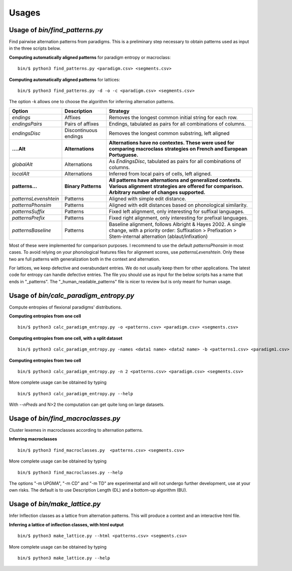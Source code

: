 Usages
======

Usage of `bin/find_patterns.py`
-----------------------------------------

Find pairwise alternation patterns from paradigms.
This is a preliminary step necessary to obtain patterns used as input in the three scripts below.

**Computing automatically aligned patterns** for paradigm entropy or macroclass::

    bin/$ python3 find_patterns.py <paradigm.csv> <segments.csv>

**Computing automatically aligned patterns** for lattices::

    bin/$ python3 find_patterns.py -d -o -c <paradigm.csv> <segments.csv>

The option -k allows one to choose the algorithm for inferring alternation patterns.

====================== ====================== ==================================================================================
 Option                 Description            Strategy
====================== ====================== ==================================================================================
`endings`              Affixes                 Removes the longest common initial string for each row.
`endingsPairs`         Pairs of affixes        Endings, tabulated as pairs for all combinations of columns.
`endingsDisc`          Discontinuous endings   Removes the longest common substring, left aligned

**....Alt**            **Alternations**       **Alternations have no contextes. These were used for comparing macroclass**
                                              **strategies on French and European Portuguese.**

`globalAlt`            Alternations            As `EndingsDisc`, tabulated as pairs for all combinations of columns.
`localAlt`             Alternations            Inferred from local pairs of cells, left aligned.

**patterns...**        **Binary Patterns**     **All patterns have alternations and generalized contexts. Various alignment**
                                               **strategies are offered for comparison. Arbitrary number of changes supported.**

`patternsLevenshtein`  Patterns                Aligned with simple edit distance.
`patternsPhonsim`      Patterns                Aligned with edit distances based on phonological similarity.
`patternsSuffix`       Patterns                Fixed left alignment, only interesting for suffixal languages.
`patternsPrefix`       Patterns                Fixed right alignment, only interesting for prefixal languages.
`patternsBaseline`     Patterns                Baseline alignment, follows Albright & Hayes 2002.
                                               A single change, with a priority order:
                                               Suffixation > Prefixation > Stem-internal alternation (ablaut/infixation)
====================== ====================== ==================================================================================

Most of these were implemented for comparison purposes. I recommend to use the default `patternsPhonsim` in most cases. To avoid relying on your phonological features files for alignment scores, use `patternsLevenshtein`. Only these two are full patterns with generalization both in the context and alternation.

For lattices, we keep defective and overabundant entries. We do not usually keep them for other applications.
The latest code for entropy can handle defective entries.
The file you should use as input for the below scripts has a name that ends in "_patterns". The "_human_readable_patterns" file is nicer to review but is only meant for human usage.


Usage of `bin/calc_paradigm_entropy.py`
-----------------------------------------

Compute entropies of flexional paradigms' distributions.

**Computing entropies from one cell** ::

    bin/$ python3 calc_paradigm_entropy.py -o <patterns.csv> <paradigm.csv> <segments.csv>


**Computing entropies from one cell, with a split dataset** ::

    bin/$ python3 calc_paradigm_entropy.py -names <data1 name> <data2 name> -b <patterns1.csv> <paradigm1.csv> -o <patterns2.csv> <paradigm2.csv> <segments.csv>

**Computing entropies from two cell** ::

    bin/$ python3 calc_paradigm_entropy.py -n 2 <patterns.csv> <paradigm.csv> <segments.csv>

More complete usage can be obtained by typing ::

    bin/$ python3 calc_paradigm_entropy.py --help

With `--nPreds` and N>2 the computation can get quite long on large datasets.

Usage of `bin/find_macroclasses.py`
-------------------------------------

Cluster lexemes in macroclasses according to alternation patterns.


**Inferring macroclasses** ::

    bin/$ python3 find_macroclasses.py  <patterns.csv> <segments.csv>

More complete usage can be obtained by typing ::

    bin/$ python3 find_macroclasses.py --help

The options "-m UPGMA", "-m CD" and "-m TD" are experimental and will not undergo further development, use at your own risks. The default is to use Description Length (DL) and a bottom-up algorithm (BU).

Usage of `bin/make_lattice.py`
-------------------------------------

Infer Inflection classes as a lattice from alternation patterns.
This will produce a context and an interactive html file.


**Inferring a lattice of inflection classes, with html output** ::

    bin/$ python3 make_lattice.py --html <patterns.csv> <segments.csv>

More complete usage can be obtained by typing ::

    bin/$ python3 make_lattice.py --help
